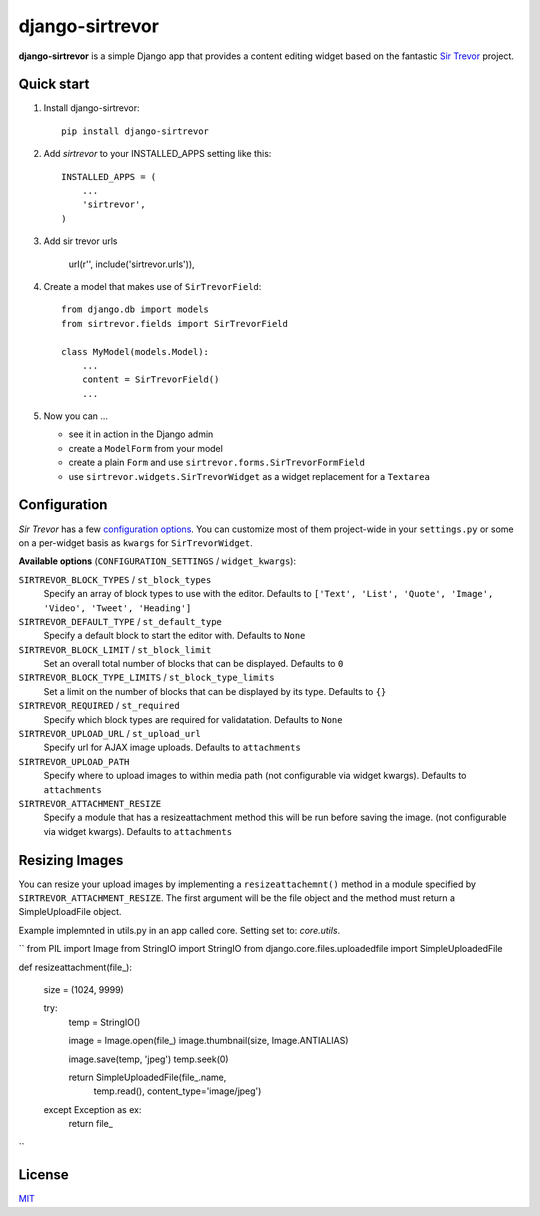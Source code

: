 django-sirtrevor
================

**django-sirtrevor** is a simple Django app that provides a content editing
widget based on the fantastic `Sir Trevor`_ project.


Quick start
-----------

1. Install django-sirtrevor::

    pip install django-sirtrevor

2. Add `sirtrevor` to your INSTALLED_APPS setting like this::

    INSTALLED_APPS = (
        ...
        'sirtrevor',
    )

3. Add sir trevor urls
    
    url(r'', include('sirtrevor.urls')),

4. Create a model that makes use of ``SirTrevorField``::

    from django.db import models
    from sirtrevor.fields import SirTrevorField

    class MyModel(models.Model):
        ...
        content = SirTrevorField()
        ...

5. Now you can …

   - see it in action in the Django admin
   - create a ``ModelForm`` from your model
   - create a plain ``Form`` and use ``sirtrevor.forms.SirTrevorFormField``
   - use ``sirtrevor.widgets.SirTrevorWidget`` as a widget replacement for a ``Textarea``


Configuration
-------------

`Sir Trevor` has a few `configuration options`_. You can customize most of them 
project-wide in your ``settings.py`` or some on a per-widget basis as ``kwargs`` for 
``SirTrevorWidget``.

**Available options** (``CONFIGURATION_SETTINGS`` / ``widget_kwargs``):


``SIRTREVOR_BLOCK_TYPES`` / ``st_block_types``
    Specify an array of block types to use with the editor.
    Defaults to ``['Text', 'List', 'Quote', 'Image', 'Video', 'Tweet', 'Heading']``

``SIRTREVOR_DEFAULT_TYPE`` / ``st_default_type``
    Specify a default block to start the editor with.
    Defaults to ``None``

``SIRTREVOR_BLOCK_LIMIT`` / ``st_block_limit``
    Set an overall total number of blocks that can be displayed.
    Defaults to ``0``

``SIRTREVOR_BLOCK_TYPE_LIMITS`` / ``st_block_type_limits``
    Set a limit on the number of blocks that can be displayed by its type.
    Defaults to ``{}``

``SIRTREVOR_REQUIRED`` / ``st_required``
    Specify which block types are required for validatation.
    Defaults to ``None``

``SIRTREVOR_UPLOAD_URL`` / ``st_upload_url``
    Specify url for AJAX image uploads.
    Defaults to ``attachments``

``SIRTREVOR_UPLOAD_PATH``
    Specify where to upload images to within media path (not configurable via widget kwargs).
    Defaults to ``attachments``

``SIRTREVOR_ATTACHMENT_RESIZE``
    Specify a module that has a resizeattachment method this will be run before saving the image. (not configurable via widget kwargs).
    Defaults to ``attachments``


Resizing Images
---------------

You can resize your upload images by implementing a ``resizeattachemnt()`` method in a module specified by ``SIRTREVOR_ATTACHMENT_RESIZE``. The first argument will be the file object and the method must return a SimpleUploadFile object. 

Example implemnted in utils.py in an app called core. Setting set to: `core.utils`.

``
from PIL import Image
from StringIO import StringIO
from django.core.files.uploadedfile import SimpleUploadedFile


def resizeattachment(file_):

    size = (1024, 9999)

    try:
        temp = StringIO()

        image = Image.open(file_)
        image.thumbnail(size, Image.ANTIALIAS)

        image.save(temp, 'jpeg')
        temp.seek(0)

        return SimpleUploadedFile(file_.name,
                                  temp.read(),
                                  content_type='image/jpeg')

    except Exception as ex:
        return file_

``

License
-------

MIT_


.. _Sir Trevor: http://madebymany.github.io/sir-trevor-js/
.. _MIT: http://philippbosch.mit-license.org/
.. _configuration options: http://madebymany.github.io/sir-trevor-js/docs.html#2
